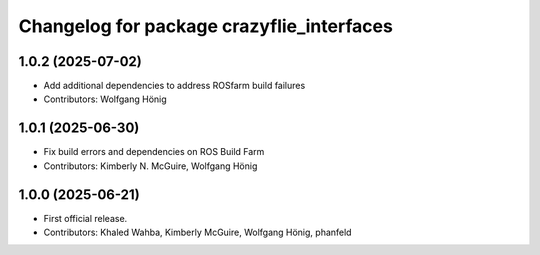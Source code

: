 ^^^^^^^^^^^^^^^^^^^^^^^^^^^^^^^^^^^^^^^^^^
Changelog for package crazyflie_interfaces
^^^^^^^^^^^^^^^^^^^^^^^^^^^^^^^^^^^^^^^^^^

1.0.2 (2025-07-02)
------------------
* Add additional dependencies to address ROSfarm build failures
* Contributors: Wolfgang Hönig

1.0.1 (2025-06-30)
------------------
* Fix build errors and dependencies on ROS Build Farm
* Contributors: Kimberly N. McGuire, Wolfgang Hönig

1.0.0 (2025-06-21)
------------------
* First official release.
* Contributors: Khaled Wahba, Kimberly McGuire, Wolfgang Hönig, phanfeld

